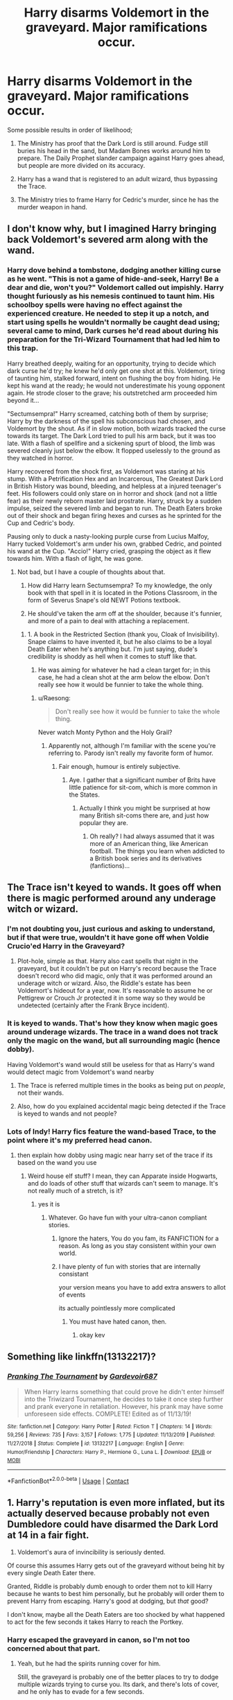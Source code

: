 #+TITLE: Harry disarms Voldemort in the graveyard. Major ramifications occur.

* Harry disarms Voldemort in the graveyard. Major ramifications occur.
:PROPERTIES:
:Author: KevMan18
:Score: 4
:DateUnix: 1602461748.0
:DateShort: 2020-Oct-12
:FlairText: Prompt
:END:
Some possible results in order of likelihood;

1. The Ministry has proof that the Dark Lord is still around. Fudge still buries his head in the sand, but Madam Bones works around him to prepare. The Daily Prophet slander campaign against Harry goes ahead, but people are more divided on its accuracy.

2. Harry has a wand that is registered to an adult wizard, thus bypassing the Trace.

3. The Ministry tries to frame Harry for Cedric's murder, since he has the murder weapon in hand.


** I don't know why, but I imagined Harry bringing back Voldemort's severed arm along with the wand.
:PROPERTIES:
:Author: Raesong
:Score: 2
:DateUnix: 1602468594.0
:DateShort: 2020-Oct-12
:END:

*** Harry dove behind a tombstone, dodging another killing curse as he went. "This is not a game of hide-and-seek, Harry! Be a dear and die, won't you?" Voldemort called out impishly. Harry thought furiously as his nemesis continued to taunt him. His schoolboy spells were having no effect against the experienced creature. He needed to step it up a notch, and start using spells he wouldn't normally be caught dead using; several came to mind, Dark curses he'd read about during his preparation for the Tri-Wizard Tournament that had led him to this trap.

Harry breathed deeply, waiting for an opportunity, trying to decide which dark curse he'd try; he knew he'd only get one shot at this. Voldemort, tiring of taunting him, stalked forward, intent on flushing the boy from hiding. He kept his wand at the ready; he would not underestimate his young opponent again. He strode closer to the grave; his outstretched arm proceeded him beyond it...

"Sectumsempra!" Harry screamed, catching both of them by surprise; Harry by the darkness of the spell his subconscious had chosen, and Voldemort by the shout. As if in slow motion, both wizards tracked the curse towards its target. The Dark Lord tried to pull his arm back, but it was too late. With a flash of spellfire and a sickening spurt of blood, the limb was severed cleanly just below the elbow. It flopped uselessly to the ground as they watched in horror.

Harry recovered from the shock first, as Voldemort was staring at his stump. With a Petrification Hex and an Incarcerous, The Greatest Dark Lord in British History was bound, bleeding, and helpless at a injured teenager's feet. His followers could only stare on in horror and shock (and not a little fear) as their newly reborn master laid prostrate. Harry, struck by a sudden impulse, seized the severed limb and began to run. The Death Eaters broke out of their shock and began firing hexes and curses as he sprinted for the Cup and Cedric's body.

Pausing only to duck a nasty-looking purple curse from Lucius Malfoy, Harry tucked Voldemort's arm under his own, grabbed Cedric, and pointed his wand at the Cup. "Accio!" Harry cried, grasping the object as it flew towards him. With a flash of light, he was gone.
:PROPERTIES:
:Author: KevMan18
:Score: 5
:DateUnix: 1602472859.0
:DateShort: 2020-Oct-12
:END:

**** Not bad, but I have a couple of thoughts about that.

1. How did Harry learn Sectumsempra? To my knowledge, the only book with that spell in it is located in the Potions Classroom, in the form of Severus Snape's old NEWT Potions textbook.

2. He should've taken the arm off at the shoulder, because it's funnier, and more of a pain to deal with attaching a replacement.
:PROPERTIES:
:Author: Raesong
:Score: 1
:DateUnix: 1602475834.0
:DateShort: 2020-Oct-12
:END:

***** 1. A book in the Restricted Section (thank you, Cloak of Invisibility). Snape claims to have invented it, but he also claims to be a loyal Death Eater when he's anything but. I'm just saying, dude's credibility is shoddy as hell when it comes to stuff like that.

2. He was aiming for whatever he had a clean target for; in this case, he had a clean shot at the arm below the elbow. Don't really see how it would be funnier to take the whole thing.
:PROPERTIES:
:Author: KevMan18
:Score: 2
:DateUnix: 1602476943.0
:DateShort: 2020-Oct-12
:END:

****** u/Raesong:
#+begin_quote
  Don't really see how it would be funnier to take the whole thing.
#+end_quote

Never watch Monty Python and the Holy Grail?
:PROPERTIES:
:Author: Raesong
:Score: 1
:DateUnix: 1602477064.0
:DateShort: 2020-Oct-12
:END:

******* Apparently not, although I'm familiar with the scene you're referring to. Parody isn't really my favorite form of humor.
:PROPERTIES:
:Author: KevMan18
:Score: 1
:DateUnix: 1602477233.0
:DateShort: 2020-Oct-12
:END:

******** Fair enough, humour is entirely subjective.
:PROPERTIES:
:Author: Raesong
:Score: 2
:DateUnix: 1602477293.0
:DateShort: 2020-Oct-12
:END:

********* Aye. I gather that a significant number of Brits have little patience for sit-com, which is more common in the States.
:PROPERTIES:
:Author: KevMan18
:Score: 1
:DateUnix: 1602477445.0
:DateShort: 2020-Oct-12
:END:

********** Actually I think you might be surprised at how many British sit-coms there are, and just how popular they are.
:PROPERTIES:
:Author: Raesong
:Score: 2
:DateUnix: 1602477605.0
:DateShort: 2020-Oct-12
:END:

*********** Oh really? I had always assumed that it was more of an American thing, like American football. The things you learn when addicted to a British book series and its derivatives (fanfictions)...
:PROPERTIES:
:Author: KevMan18
:Score: 1
:DateUnix: 1602477803.0
:DateShort: 2020-Oct-12
:END:


** The Trace isn't keyed to wands. It goes off when there is magic performed around any underage witch or wizard.
:PROPERTIES:
:Author: SnobbishWizard
:Score: 3
:DateUnix: 1602464051.0
:DateShort: 2020-Oct-12
:END:

*** I'm not doubting you, just curious and asking to understand, but if that were true, wouldn't it have gone off when Voldie Crucio'ed Harry in the Graveyard?
:PROPERTIES:
:Author: Avalon1632
:Score: 3
:DateUnix: 1602493861.0
:DateShort: 2020-Oct-12
:END:

**** Plot-hole, simple as that. Harry also cast spells that night in the graveyard, but it couldn't be put on Harry's record because the Trace doesn't record who did magic, only that it was performed around an underage witch or wizard. Also, the Riddle's estate has been Voldemort's hideout for a year, now. It's reasonable to assume he or Pettigrew or Crouch Jr protected it in some way so they would be undetected (certainly after the Frank Bryce incident).
:PROPERTIES:
:Author: SnobbishWizard
:Score: 1
:DateUnix: 1602514488.0
:DateShort: 2020-Oct-12
:END:


*** It is keyed to wands. That's how they know when magic goes around underage wizards. The trace in a wand does not track only the magic on the wand, but all surrounding magic (hence dobby).

Having Voldemort's wand would still be useless for that as Harry's wand would detect magic from Voldemort's wand nearby
:PROPERTIES:
:Author: Jon_Riptide
:Score: 2
:DateUnix: 1602476597.0
:DateShort: 2020-Oct-12
:END:

**** The Trace is referred multiple times in the books as being put on /people/, not their wands.
:PROPERTIES:
:Author: SnobbishWizard
:Score: 1
:DateUnix: 1602516067.0
:DateShort: 2020-Oct-12
:END:


**** Also, how do you explained accidental magic being detected if the Trace is keyed to wands and not people?
:PROPERTIES:
:Author: SnobbishWizard
:Score: 1
:DateUnix: 1602792373.0
:DateShort: 2020-Oct-15
:END:


*** Lots of Indy! Harry fics feature the wand-based Trace, to the point where it's my preferred head canon.
:PROPERTIES:
:Author: KevMan18
:Score: -1
:DateUnix: 1602464142.0
:DateShort: 2020-Oct-12
:END:

**** then explain how dobby using magic near harry set of the trace if its based on the wand you use
:PROPERTIES:
:Author: CommanderL3
:Score: 2
:DateUnix: 1602464277.0
:DateShort: 2020-Oct-12
:END:

***** Weird house elf stuff? I mean, they can Apparate inside Hogwarts, and do loads of other stuff that wizards can't seem to manage. It's not really much of a stretch, is it?
:PROPERTIES:
:Author: KevMan18
:Score: -3
:DateUnix: 1602464470.0
:DateShort: 2020-Oct-12
:END:

****** yes it is
:PROPERTIES:
:Author: CommanderL3
:Score: 3
:DateUnix: 1602465183.0
:DateShort: 2020-Oct-12
:END:

******* Whatever. Go have fun with your ultra-canon compliant stories.
:PROPERTIES:
:Author: KevMan18
:Score: 0
:DateUnix: 1602465952.0
:DateShort: 2020-Oct-12
:END:

******** Ignore the haters, You do you fam, its FANFICTION for a reason. As long as you stay consistent within your own world.
:PROPERTIES:
:Author: ferret_80
:Score: 2
:DateUnix: 1602466049.0
:DateShort: 2020-Oct-12
:END:


******** I have plenty of fun with stories that are internally consistant

your version means you have to add extra answers to allot of events

its actually pointlessly more complicated
:PROPERTIES:
:Author: CommanderL3
:Score: 0
:DateUnix: 1602466063.0
:DateShort: 2020-Oct-12
:END:

********* You must have hated canon, then.
:PROPERTIES:
:Author: KevMan18
:Score: 0
:DateUnix: 1602466154.0
:DateShort: 2020-Oct-12
:END:

********** okay kev
:PROPERTIES:
:Author: CommanderL3
:Score: -1
:DateUnix: 1602466185.0
:DateShort: 2020-Oct-12
:END:


** Something like linkffn(13132217)?
:PROPERTIES:
:Author: ceplma
:Score: 1
:DateUnix: 1602532616.0
:DateShort: 2020-Oct-12
:END:

*** [[https://www.fanfiction.net/s/13132217/1/][*/Pranking The Tournament/*]] by [[https://www.fanfiction.net/u/6295324/Gardevoir687][/Gardevoir687/]]

#+begin_quote
  When Harry learns something that could prove he didn't enter himself into the Triwizard Tournament, he decides to take it once step further and prank everyone in retaliation. However, his prank may have some unforeseen side effects. COMPLETE! Edited as of 11/13/19!
#+end_quote

^{/Site/:} ^{fanfiction.net} ^{*|*} ^{/Category/:} ^{Harry} ^{Potter} ^{*|*} ^{/Rated/:} ^{Fiction} ^{T} ^{*|*} ^{/Chapters/:} ^{14} ^{*|*} ^{/Words/:} ^{59,256} ^{*|*} ^{/Reviews/:} ^{735} ^{*|*} ^{/Favs/:} ^{3,157} ^{*|*} ^{/Follows/:} ^{1,775} ^{*|*} ^{/Updated/:} ^{11/13/2019} ^{*|*} ^{/Published/:} ^{11/27/2018} ^{*|*} ^{/Status/:} ^{Complete} ^{*|*} ^{/id/:} ^{13132217} ^{*|*} ^{/Language/:} ^{English} ^{*|*} ^{/Genre/:} ^{Humor/Friendship} ^{*|*} ^{/Characters/:} ^{Harry} ^{P.,} ^{Hermione} ^{G.,} ^{Luna} ^{L.} ^{*|*} ^{/Download/:} ^{[[http://www.ff2ebook.com/old/ffn-bot/index.php?id=13132217&source=ff&filetype=epub][EPUB]]} ^{or} ^{[[http://www.ff2ebook.com/old/ffn-bot/index.php?id=13132217&source=ff&filetype=mobi][MOBI]]}

--------------

*FanfictionBot*^{2.0.0-beta} | [[https://github.com/FanfictionBot/reddit-ffn-bot/wiki/Usage][Usage]] | [[https://www.reddit.com/message/compose?to=tusing][Contact]]
:PROPERTIES:
:Author: FanfictionBot
:Score: 1
:DateUnix: 1602532636.0
:DateShort: 2020-Oct-12
:END:


** 1. Harry's reputation is even more inflated, but its actually deserved because probably not even Dumbledore could have disarmed the Dark Lord at 14 in a fair fight.

2. Voldemort's aura of invincibility is seriously dented.

Of course this assumes Harry gets out of the graveyard without being hit by every single Death Eater there.

Granted, Riddle is probably dumb enough to order them not to kill Harry because he wants to best him personally, but he probably will order them to prevent Harry from escaping. Harry's good at dodging, but /that/ good?

I don't know, maybe all the Death Eaters are too shocked by what happened to act for the few seconds it takes Harry to reach the Portkey.
:PROPERTIES:
:Author: AntonBrakhage
:Score: 1
:DateUnix: 1602485567.0
:DateShort: 2020-Oct-12
:END:

*** Harry escaped the graveyard in canon, so I'm not too concerned about that part.
:PROPERTIES:
:Author: KevMan18
:Score: 3
:DateUnix: 1602507652.0
:DateShort: 2020-Oct-12
:END:

**** Yeah, but he had the spirits running cover for him.

Still, the graveyard is probably one of the better places to try to dodge multiple wizards trying to curse you. Its dark, and there's lots of cover, and he only has to evade for a few seconds.
:PROPERTIES:
:Author: AntonBrakhage
:Score: 1
:DateUnix: 1602546740.0
:DateShort: 2020-Oct-13
:END:

***** The spirits were only interfering with Voldemort. Harry had to run-and-gun against the Death Eaters to get back to the Portkey.
:PROPERTIES:
:Author: KevMan18
:Score: 3
:DateUnix: 1602551503.0
:DateShort: 2020-Oct-13
:END:
